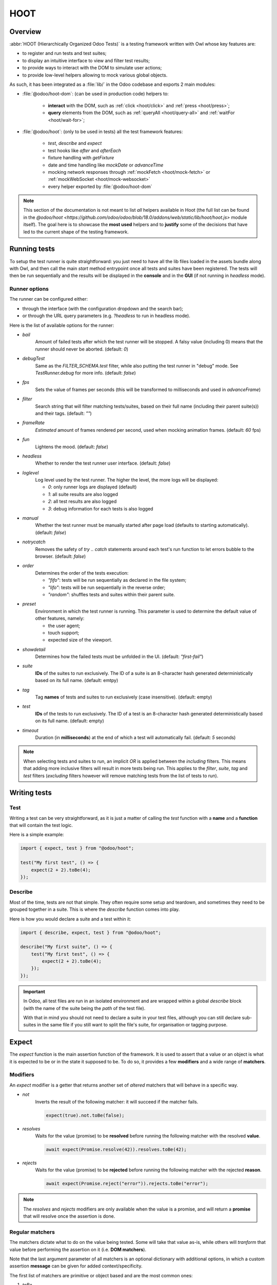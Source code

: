 ====
HOOT
====

Overview
========

:abbr:`HOOT (Hierarchically Organized Odoo Tests)` is a testing framework written with Owl whose
key features are:

- to register and run tests and test suites;
- to display an intuitive interface to view and filter test results;
- to provide ways to interact with the DOM to simulate user actions;
- to provide low-level helpers allowing to mock various global objects.

As such, it has been integrated as a :file:`lib/` in the Odoo codebase and exports 2 main modules:

- :file:`@odoo/hoot-dom`: (can be used in production code) helpers to:

    - **interact** with the DOM, such as :ref:`click <hoot/click>` and :ref:`press <hoot/press>`;
    - **query** elements from the DOM, such as :ref:`queryAll <hoot/query-all>`
      and :ref:`waitFor <hoot/wait-for>`;

- :file:`@odoo/hoot`: (only to be used in tests) all the test framework features:

    - `test`, `describe` and `expect`
    - test hooks like `after` and `afterEach`
    - fixture handling with `getFixture`
    - date and time handling like `mockDate` or `advanceTime`
    - mocking network responses through :ref:`mockFetch <hoot/mock-fetch>` or :ref:`mockWebSocket <hoot/mock-websocket>`
    - every helper exported by :file:`@odoo/hoot-dom`

.. note::
    This section of the documentation is not meant to list *all* helpers available
    in Hoot (the full list can be found in the `@odoo/hoot <https://github.com/odoo/odoo/blob/18.0/addons/web/static/lib/hoot/hoot.js>`
    module itself). The goal here is to showcase the **most used** helpers and to
    **justify** some of the decisions that have led to the current shape of the
    testing framework.

Running tests
=============

To setup the test runner is quite straightforward: you just need to have all the lib files loaded
in the assets bundle along with Owl, and then call the main `start` method entrypoint once all
tests and suites have been registered. The tests will then be run sequentially and the results
will be displayed in the **console** and in the **GUI** (if not running in `headless` mode).


Runner options
--------------

The runner can be configured either:

- through the interface (with the configuration dropdown and the search bar);
- or through the URL query parameters (e.g. `?headless` to run in headless mode).

Here is the list of available options for the runner:

- `bail`
    Amount of failed tests after which the test runner will be stopped. A falsy value
    (including 0) means that the runner should never be aborted. (default: `0`)

- `debugTest`
    Same as the `FILTER_SCHEMA.test` filter, while also putting the test runner in
    "debug" mode. See `TestRunner.debug` for more info. (default: `false`)

- `fps`
    Sets the value of frames per seconds (this will be transformed to milliseconds and used in
    `advanceFrame`)

- `filter`
    Search string that will filter matching tests/suites, based on their full name (including
    their parent suite(s)) and their tags. (default: `""`)

- `frameRate`
    *Estimated* amount of frames rendered per second, used when mocking animation frames. (default:
    `60` fps)

- `fun`
    Lightens the mood. (default: `false`)

- `headless`
    Whether to render the test runner user interface. (default: `false`)

- `loglevel`
    Log level used by the test runner. The higher the level, the more logs will be displayed:

    - `0`: only runner logs are displayed (default)
    - `1`: all suite results are also logged
    - `2`: all test results are also logged
    - `3`: debug information for each tests is also logged

- `manual`
    Whether the test runner must be manually started after page load (defaults to starting
    automatically). (default: `false`)

- `notrycatch`
    Removes the safety of `try .. catch` statements around each test's run function to let errors
    bubble to the browser. (default: `false`)

- `order`
    Determines the order of the tests execution:

    - `"fifo"`: tests will be run sequentially as declared in the file system;
    - `"lifo"`: tests will be run sequentially in the reverse order;
    - `"random"`: shuffles tests and suites within their parent suite.

- `preset`
    Environment in which the test runner is running. This parameter is used to
    determine the default value of other features, namely:

    - the user agent;
    - touch support;
    - expected size of the viewport.

- `showdetail`
    Determines how the failed tests must be unfolded in the UI. (default: `"first-fail"`)

- `suite`
    **IDs** of the suites to run exclusively. The ID of a suite is an 8-character hash generated
    deterministically based on its full name. (default: emtpy)

- `tag`
    Tag **names** of tests and suites to run exclusively (case insensitive). (default: empty)

- `test`
    **IDs** of the tests to run exclusively. The ID of a test is an 8-character hash generated
    deterministically based on its full name. (default: empty)

- `timeout`
    Duration (in **milliseconds**) at the end of which a test will automatically fail. (default: `5`
    seconds)

.. note::
    When selecting tests and suites to run, an implicit `OR` is applied between the *including*
    filters. This means that adding more inclusive filters will result in more tests being run.
    This applies to the `filter`, `suite`, `tag` and `test` filters (*excluding* filters however
    will remove matching tests from the list of tests to run).


Writing tests
=============

Test
----

Writing a test can be very straightforward, as it is just a matter of calling the `test` function
with a **name** and a **function** that will contain the test logic.

Here is a simple example:

.. code-block:: javascript

    import { expect, test } from "@odoo/hoot";

    test("My first test", () => {
        expect(2 + 2).toBe(4);
    });


Describe
--------

Most of the time, tests are not that simple. They often require some setup and teardown,
and sometimes they need to be grouped together in a suite. This is where the `describe`
function comes into play.

Here is how you would declare a suite and a test within it:

.. code-block:: javascript

    import { describe, expect, test } from "@odoo/hoot";

    describe("My first suite", () => {
        test("My first test", () => {
            expect(2 + 2).toBe(4);
        });
    });

.. important::
    In Odoo, all test files are run in an isolated environment and are wrapped within a global
    `describe` block (with the name of the suite being the *path* of the test file).

    With that in
    mind you should not need to declare a suite in your test files, although you can still declare
    sub-suites in the same file if you still want to split the file's suite, for organisation
    or tagging purpose.


Expect
======

The `expect` function is the main assertion function of the framework. It is used to assert that
a value or an object is what it is expected to be or in the state it supposed to be. To do so, it
provides a few **modifiers** and a wide range of **matchers**.


Modifiers
---------

An `expect` modifier is a getter that returns another set of *altered* matchers that will behave in
a specific way.

- `not`
    Inverts the result of the following matcher: it will succeed if the matcher fails.

    .. code-block:: javascript

        expect(true).not.toBe(false);

- `resolves`
    Waits for the value (promise) to be **resolved** before running the following matcher
    with the resolved **value**.

    .. code-block:: javascript

        await expect(Promise.resolve(42)).resolves.toBe(42);

- `rejects`
    Waits for the value (promise) to be **rejected** before running the following matcher
    with the rejected **reason**.

    .. code-block:: javascript

        await expect(Promise.reject("error")).rejects.toBe("error");

.. note::
    The `resolves` and `rejects` modifiers are only available when the value is a promise, and will
    return a **promise** that will resolve once the assertion is done.


Regular matchers
----------------

The matchers dictate what to do on the value being tested. Some will take that value as-is, while
others will *tranform* that value before performing the assertion on it (i.e. **DOM matchers**).

Note that the last argument parameter of all matchers is an optional dictionary with additional
options, in which a custom assertion **message** can be given for added context/specificity.

The first list of matchers are primitive or object based and are the most common ones:

#. `toBe`

    Expects the received value to be **strictly equal** to the `expected` value.

    - Parameters

        * `expected`: `any`
        * `options`: `{ message?: string }`

    - Examples

        .. code-block:: javascript

            expect("foo").toBe("foo");
            expect({ foo: 1 }).not.toBe({ foo: 1 });

#. `toBeCloseTo`

    Expects the received value to be **close to** the `expected` value up to a given
    amount of digits (default is 2).

    - Parameters

        * `expected`: `any`
        * `options`: `{ message?: string, digits?: number }`

    - Examples

        .. code-block:: javascript

            expect(0.2 + 0.1).toBeCloseTo(0.3);
            expect(3.51).toBeCloseTo(3.5, { digits: 1 });

#. `toBeEmpty`

    Expects the received value to be **empty**:

        - `iterable`: no items
        - `object`: no keys
        - `node`: no content (i.e. no value or text)
        - anything else: falsy value (`false`, `0`, `""`, `null`, `undefined`)

    - Parameters

        * `options`: `{ message?: string }`

    - Examples

        .. code-block:: javascript

            expect({}).toBeEmpty();
            expect(["a", "b"]).not.toBeEmpty();
            expect(queryOne("input")).toBeEmpty();

#. `toBeGreaterThan`

    Expects the received value to be **strictly greater** than `min`.

    - Parameters

        * `min`: `number`
        * `options`: `{ message?: string }`

    - Examples

        .. code-block:: javascript

            expect(5).toBeGreaterThan(-1);
            expect(4 + 2).toBeGreaterThan(5);

#. `toBeInstanceOf`

    Expects the received value to be an instance of the given `cls`.

    - Parameters

        * `cls`: `Function`
        * `options`: `{ message?: string }`

    - Examples

        .. code-block:: javascript

            expect({ foo: 1 }).not.toBeInstanceOf(Object);
            expect(document.createElement("div")).toBeInstanceOf(HTMLElement);

#. `toBeLessThan`

    Expects the received value to be **strictly less** than `max`.

    - Parameters

        * `max`: `number`
        * `options`: `{ message?: string }`

    - Examples

        .. code-block:: javascript

            expect(5).toBeLessThan(10);
            expect(8 - 6).toBeLessThan(3);

#. `toBeOfType`

    Expects the received value to be of the given `type`.

    - Parameters

        * `type`: `string`
        * `options`: `{ message?: string }`

    - Examples

        .. code-block:: javascript

            expect("foo").toBeOfType("string");
            expect({ foo: 1 }).toBeOfType("object");

#. `toBeWithin`

    Expects the received value to be **strictly between** `min` and `max` (both **inclusive**).

    - Parameters

        * `min`: `number`
        * `max`: `number`
        * `options`: `{ message?: string }`

    - Examples

        .. code-block:: javascript

            expect(3).toBeWithin(3, 9);
            expect(-8.5).toBeWithin(-20, 0);
            expect(100).toBeWithin(50, 100);

#. `toEqual`

    Expects the received value to be **deeply equal** to the `expected` value.

    - Parameters

        * `expected`: `any`
        * `options`: `{ message?: string }`

    - Examples

        .. code-block:: javascript

            expect(["foo"]).toEqual(["foo"]);
            expect({ foo: 1 }).toEqual({ foo: 1 });

#. `toHaveLength`

    Expects the received value to have a length of the given `length`.
    Received value can be any **iterable** or **object**.

    - Parameters

        * `length`: `number`
        * `options`: `{ message?: string }`

    - Examples

        .. code-block:: javascript

            expect("foo").toHaveLength(3);
            expect([1, 2, 3]).toHaveLength(3);
            expect({ foo: 1, bar: 2 }).toHaveLength(2);
            expect(new Set([1, 2])).toHaveLength(2);

#. `toInclude`

    Expects the received value to include an `item` of a given shape.

    Received value can be an iterable or an object (in case it is an object,
    the `item` should be a key or a tuple representing an entry in that object).

    Note that it is NOT a strict comparison: the item will be matched for deep
    equality against each item of the iterable.

    - Parameters

        * `item`: `any`
        * `options`: `{ message?: string }`

    - Examples

        .. code-block:: javascript

            expect([1, 2, 3]).toInclude(2);
            expect({ foo: 1, bar: 2 }).toInclude("foo");
            expect({ foo: 1, bar: 2 }).toInclude(["foo", 1]);
            expect(new Set([{ foo: 1 }, { bar: 2 }])).toInclude({ bar: 2 });

#. `toMatch`

    Expects the received value to match the given `matcher`.

    - Parameters

        * `matcher`: `string | number | RegExp`
        * `options`: `{ message?: string }`

    - Examples

        .. code-block:: javascript

            expect(new Error("foo")).toMatch("foo");
            expect("a foo value").toMatch(/fo.*ue/);

#. `toThrow`

    Expects the received `Function` to throw an error after being called.

    - Parameters

        * `matcher`: `string | number | RegExp`
        * `options`: `{ message?: string }`

    - Examples

        .. code-block:: javascript

            expect(() => { throw new Error("Woops!") }).toThrow(/woops/i);
            await expect(Promise.reject("foo")).rejects.toThrow("foo");


DOM matchers
------------

This next list of matchers are node-based and are used to assert the state of a
node or a list of nodes. They generally take a :ref:`custom selector <hoot/custom-dom-selectors>`
as the argument of the `expect` function (although a `Node` or an iterable of `Node`
is also accepted).

#. `toBeChecked`

    Expects the received `Target` to be **checked**, or to be **indeterminate**
    if the homonymous option is set to `true`.

    - Parameters

        * `options`: `{ message?: string, indeterminate?: boolean }`

    - Examples

        .. code-block:: javascript

            expect("input[type=checkbox]").toBeChecked();

#. `toBeDisplayed`

    Expects the received `Target` to be **displayed**, meaning that:

        - it has a bounding box;
        - it is contained in the root document.

    - Parameters

        * `options`: `{ message?: string }`

    - Examples

        .. code-block:: javascript

            expect(document.body).toBeDisplayed();
            expect(document.createElement("div")).not.toBeDisplayed();

#. `toBeEnabled`

    Expects the received `Target` to be **enabled**, meaning that it
    matches the `:enabled` pseudo-selector.

    - Parameters

        * `options`: `{ message?: string }`

    - Examples

        .. code-block:: javascript

            expect("button").toBeEnabled();
            expect("input[type=radio]").not.toBeEnabled();

#. `toBeFocused`

    Expects the received `Target` to be **focused** in its owner document.

    - Parameters

        * `options`: `{ message?: string }`

#. `toBeVisible`

    Expects the received `Target` to be **visible**, meaning that:

        - it has a bounding box;
        - it is contained in the root document;
        - it is not hidden by CSS properties.

    - Parameters

        * `options`: `{ message?: string }`

    - Examples

        .. code-block:: javascript

            expect(document.body).toBeVisible();
            expect("[style='opacity: 0']").not.toBeVisible();

#. `toHaveAttribute`

    Expects the received `Target` to have the given **attribute** set, and for that
    attribute value to match the given `value` if any.

    - Parameters

        * `attribute`: `string`
        * `value`: `string | number | RegExp`
        * `options`: `{ message?: string }`

    - Examples

        .. code-block:: javascript

            expect("a").toHaveAttribute("href");
            expect("script").toHaveAttribute("src", "./index.js");

#. `toHaveClass`

    Expects the received `Target` to have the given **class name(s)**.

    - Parameters

        * `className`: `string | string[]`
        * `options`: `{ message?: string }`

    - Examples

        .. code-block:: javascript

            expect("button").toHaveClass("btn btn-primary");
            expect("body").toHaveClass(["o_webclient", "o_dark"]);

#. `toHaveCount`

    Expects the received `Target` to contain exactly `amount` element(s).
    Note that the `amount` parameter can be omitted, in which case the function
    will expect *at least* one element.

    - Parameters

        * `amount`: `number`
        * `options`: `{ message?: string }`

    - Examples

        .. code-block:: javascript

            expect(".o_webclient").toHaveCount(1);
            expect(".o_form_view .o_field_widget").toHaveCount();
            expect("ul > li").toHaveCount(4);

#. `toHaveInnerHTML`

    Expects the `innerHTML` of the received `Target` to match the `expected`
    value (upon formatting).

    - Parameters

        * `expected`: `string | RegExp`
        * `options`: `{ message?: string, type?: "html" | "xml", tabSize?: number, keepInlineTextNodes?: boolean }`

    - Examples

        .. code-block:: javascript

            expect(".my_element").toHaveInnerHTML(`
                Some <strong>text</strong>
            `);

#. `toHaveOuterHTML`

    Expects the `outerHTML` of the received `Target` to match the `expected`
    value (upon formatting).

    - Parameters

        * `expected`: `string | RegExp`
        * `options`: `{ message?: string, type?: "html" | "xml", tabSize?: number, keepInlineTextNodes?: boolean }`

    - Examples

        .. code-block:: javascript

            expect(".my_element").toHaveOuterHTML(`
                <div class="my_element">
                    Some <strong>text</strong>
                </div>
            `);

#. `toHaveProperty`

    Expects the received `Target` to have its given **property** value match
    the given `value`. If no value is given: the matcher will instead check that
    the given property exists on the target.

    - Parameters

        * `property`: `string`
        * `value`: `any`
        * `options`: `{ message?: string }`

    - Examples

        .. code-block:: javascript

            expect("button").toHaveProperty("tabIndex", 0);
            expect("input").toHaveProperty("ontouchstart");
            expect("script").toHaveProperty("src", "./index.js");

#. `toHaveRect`

    Expects the `DOMRect` of the received `Target` to match the given `rect` object.
    The `rect` object can either be:

        - a `DOMRect` object;
        - a CSS selector string (to get the rect of the *only* matching element);
        - a node.

    If the resulting `rect` value is a node, then both nodes' rects will be compared.

    - Parameters

        * `rect`: `Partial<DOMRect> | Target`
        * `options`: `{ message?: string, trimPadding?: boolean }`

    - Examples

        .. code-block:: javascript

            expect("button").toHaveRect({ x: 20, width: 100, height: 50 });
            expect("button").toHaveRect(".container");

#. `toHaveStyle`

    Expects the received `Target` to match the given **style** properties.

    - Parameters

        * `style`: `string | Record<string, string | RegExp>`
        * `options`: `{ message?: string }`

    - Examples

        .. code-block:: javascript

            expect("button").toHaveStyle({ color: "red" });
            expect("p").toHaveStyle("text-align: center");

#. `toHaveText`

    Expects the **text** content of the received `Target` to either:

        - be strictly equal to a given string;
        - match a given regular expression.

    Note: `innerHTML` is used to retrieve the text content to take CSS visibility
    into account. This also means that text values from child elements will be
    joined using a **line-break** as separator.

    - Parameters

        * `text`: `string | RegExp`
        * `options`: `{ message?: string, raw?: boolean }`

    - Examples

        .. code-block:: javascript

            expect("p").toHaveText("lorem ipsum dolor sit amet");
            expect("header h1").toHaveText(/odoo/i);

#. `toHaveValue`

    Expects the **value** of the received `Target` to either:

        - be strictly equal to a given string or number;
        - match a given regular expression;
        - contain file objects matching the given `files` list.

    - Parameters

        * `value`: `any`
        * `options`: `{ message?: string }`

    - Examples

        .. code-block:: javascript

            expect("input[type=email]").toHaveValue("john@doe.com");
            expect("input[type=file]").toHaveValue(new File(["foo"], "foo.txt"));
            expect("select[multiple]").toHaveValue(["foo", "bar"]);


DOM: queries
============

.. _hoot/custom-dom-selectors:

Custom DOM selectors
--------------------

Here's a brief section on DOM selectors in Hoot, as they support additional **pseudo-classes**
that can be used to target elements based on non-standard features, such as their text content
or their global position in the document.

- `:contains(text)`
    matches nodes whose **text content** matches the given **text**

    - given *text* supports regular expression syntax (e.g. `:contains(/^foo.+/)`) and is
      case-insensitive (unless using the **i** flag at the end of the regex)

- `:displayed`
    matches nodes that are **displayed** (see `isDisplayed`)

- `:empty`
    matches nodes that have an **empty content** (**value** or **inner text**)

- `:eq(n)`
    returns the **nth** node based on its global position (**0**-based index);

- `:first`
    returns the **first** node matching the selector (in the whole document)

- `:focusable`
    matches nodes that can be **focused** (see `isFocusable`)

- `:hidden`
    matches nodes that are **not** visible (see `isVisible`)

- `:iframe`
    matches nodes that are `<iframe>` elements, and returns their `body` if it is ready

- `:last`
    returns the **last** node matching the selector (in the whole document)

- `:selected`
    matches nodes that are **selected** (e.g. `<option>` elements)

- `:shadow`
    matches nodes that have shadow roots, and returns their shadow root

- `:scrollable`
    matches nodes that are scrollable (see `isScrollable`)

- `:value(text)`
    matches nodes whose **value** matches the given **text**

    - given *text* supports regular expression syntax (e.g. `:value(/^foo.+/)`) and is
      case-insensitive (unless using the **i** flag at the end of the regex)

- `:visible`
    matches nodes that are **visible** (see `isVisible`)

Query & node properties helpers
-------------------------------

Hoot provides helpers to query nodes and some of their properties in a streamlined
and elegant way. This can mainly be done through the use of `queryX` helpers:

.. _hoot/query-all:

.. js:function:: queryAll(target[, options])

    Returns a list of nodes matching the given `Target`.
    This function can either be used as a **template literal tag** (only supports string selector
    without options) or invoked the usual way.

    The target can be:

        - a `Node` (or an iterable of nodes), or `Window` object;
        - a `Document` object (which will be converted to its body);
        - a string representing a :ref:`custom selector <hoot/custom-dom-selectors>`
          (which will be queried from the `root` option).

    An `options` object can be specified to filter[1] the results:

        - `count`: the exact number of nodes to match (throws an error if the number of nodes
            doesn't match);
        - `displayed`: whether the nodes must be "displayed" (see `isDisplayed`);
        - `focusable`: whether the nodes must be "focusable" (see `isFocusable`);
        - `root`: the root node to query the selector in (defaults to the current fixture);
        - `visible`: whether the nodes must be "visible" (see `isVisible`).
            * This option implies `displayed`

    [1] these filters (except for `count` and `root`) achieve the same result as using their homonym
        pseudo-classes on the final group of the given selector string, e.g.:

        .. code-block:: javascript

            // These 2 will return the same result
            queryAll`ul > li:visible`;
            queryAll("ul > li", { visible: true });

    :returns: a list of nodes

.. js:function:: queryAllAttributes(target, attribute[, options])

    Performs a :ref:`queryAll <hoot/query-all>` on the given `target` and returns
    a list of attribute values.

    :returns: a list of attribute values

.. js:function:: queryAllProperties(target, property[, options])

    Performs a :ref:`queryAll <hoot/query-all>` on the given `target` and returns
    a list of property values.

    :returns: a list of property values

.. js:function:: queryAllTexts(target[, options])

    Performs a :ref:`queryAll <hoot/query-all>` on the given `target` and returns
    a list of text contents.

    :returns: a list of text contents

.. js:function:: queryAllValues(target[, options])

    Performs a :ref:`queryAll <hoot/query-all>` on the given `target` and returns
    a list of values.

    :returns: a list of values

.. js:function:: queryAttribute(target, attribute[, options])

    Performs a :ref:`queryOne <hoot/query-one>` with the given arguments and returns
    the value of the given `attribute` of the matching node.

    :returns: the first attribute value

.. js:function:: queryFirst(target[, options])

    Performs a :ref:`queryAll <hoot/query-all>` with the given arguments and returns
    the first result or `null`.

    :returns: the first matching node

.. _hoot/query-one:

.. js:function:: queryOne(target[, options])

    Performs a :ref:`queryAll <hoot/query-all>` with the given arguments, along with
    a forced `count: 1` option to ensure only one node matches the given `Target`.

    The returned value is a single node instead of a list of nodes.

    :returns: a single node

.. js:function:: queryText(target[, options])

    Performs a :ref:`queryOne <hoot/query-one>` with the given arguments and returns
    the *text* of the matching node.

    :returns: the text of the matching node

.. js:function:: queryValue(target[, options])

    Performs a :ref:`queryOne <hoot/query-one>` with the given arguments and returns
    the *value* of the matching node.

    :returns: the value of the matching node

All of the above helpers are synchronous, meaning that they will attempt to query
nodes instantly. Although some use cases require the element to be awaited for an
arbitrary amount of time, unknown in advance due to UI fetching and rendering complexity.

Hoot provides 2 methods to wait for an element to appear/disappear within a certain
time frame (by default: **200**ms) for such cases:

.. _hoot/wait-for:

.. js:function:: waitFor(target[, options])

    Combination of :ref:`queryAll <hoot/query-all>` and :ref:`waitUntil <hoot/wait-until>`:
    waits for a given target to match elements in the DOM and returns the first
    matching node when it appears (or immediatlly if it is already present).

    :returns: a promise of the first matching node

.. js:function:: waitForNone(target[, options])

    Opposite of :ref:`waitFor <hoot/wait-for>`: waits for a given target to disappear from the DOM.

    :returns: a promise of the number of matching nodes


DOM: interaction helpers
========================

Along with **querying** elements, it is often required to **interact** with them.
As such, Hoot provides helpers to simulate various user interactions on elements.

These can be split into 2 types based on their parameters: **pointer-based** interaction
helpers, and the **other** ones.

Pointer interaction helpers:
----------------------------

**Pointer** interaction helpers (such as `click` or `drag`) will simulate actual
pointer **movements** and **events** on the given target, and on any previous element
the pointer was *supposed* to have been.

.. js:function:: check(target[, options])

    Ensures that the given `Target` is checked.

    If it is not checked, a :ref:`click <hoot/click>` is simulated on the input.
    If the input is still not checked after the click, an error is thrown.

    :returns: `Promise<Event[]>`

    .. code-block:: javascript

        check("input[type=checkbox]"); // Checks the first <input> checkbox element

.. _hoot/click:

.. js:function:: click(target[, options])

    Performs a click sequence on the given `Target`.

    The event sequence is as follows:

        - `pointerdown`
        - [desktop] `mousedown`
        - [touch] `touchstart`
        - [target is not active element] `blur`
        - [target is focusable] `focus`
        - `pointerup`
        - [desktop] `mouseup`
        - [touch] `touchend`
        - `click`
        - `dblclick` if click is not prevented & current click count is even

    :returns: `Promise<Event[]>`

    .. code-block:: javascript

        click("button"); // Clicks on the first <button> element

.. js:function:: dblclick(target[, options])

    Performs two :ref:`click <hoot/click>` sequences on the given `Target`.

    :returns: `Promise<Event[]>`

    .. code-block:: javascript

        dblclick("button"); // Double-clicks on the first <button> element

.. js:function:: drag(target[, options])

    Starts a drag sequence on the given `Target`.

    Returns a set of helper functions to direct the sequence:

        - `moveTo`: moves the pointer to the given target;
        - `drop`: drops the dragged element on the given target (if any);
        - `cancel`: cancels the drag sequence.

    :returns: `Promise<DragHelpers>`

    .. code-block:: javascript

        drag(".card:first").drop(".card:last"); // Drags the first card onto the last one

        drag(".card:first").moveTo(".card:last").drop(); // Same as above

        const { cancel, moveTo } = await drag(".card:first"); // Starts the drag sequence
        moveTo(".card:eq(3)"); // Moves the dragged card to the 4th card
        cancel(); // Cancels the drag sequence

.. js:function:: hover(target[, options])

    Performs a hover sequence on the given `Target`.

    The event sequence is as follows:

        - `pointerover`
        - [desktop] `mouseover`
        - `pointerenter`
        - [desktop] `mouseenter`
        - `pointermove`
        - [desktop] `mousemove`
        - [touch] `touchmove`

    :returns: `Promise<Event[]>`

    .. code-block:: javascript

        hover("button"); // Hovers the first <button> element

.. js:function:: pointerDown(target[, options])

    Performs a pointer down on the given `Target`.

    The event sequence is as follows:

        - `pointerdown`
        - [desktop] `mousedown`
        - [touch] `touchstart`
        - [target is not active element] `blur`
        - [target is focusable] `focus`

    :returns: `Promise<Event[]>`

    .. code-block:: javascript

        pointerDown("button"); // Focuses to the first <button> element

.. js:function:: pointerUp(target[, options])

    Performs a pointer up on the given `Target`.

    The event sequence is as follows:

        - `pointerup`
        - [desktop] `mouseup`
        - [touch] `touchend`

    :returns: `Promise<Event[]>`

    .. code-block:: javascript

        pointerUp("body"); // Triggers a pointer up on the <body> element

.. js:function:: scroll(target, position[, options])

    Performs a scroll event sequence on the given `Target`.

    The event sequence is as follows:

        - [desktop] `wheel`
        - `scroll`

    :returns: `Promise<Event[]>`

    .. code-block:: javascript

        scroll("body", { y: 0 }); // Scrolls to the top of <body>

.. js:function:: setInputRange(target, value[, options])

    Sets the given value to the current "input[type=range]" `Target`.

    The event sequence is as follows:

        - `pointerdown`
        - `input`
        - `change`
        - `pointerup`

    :returns: `Promise<Event[]>`

.. js:function:: uncheck(target[, options])

    Ensures that the given `Target` is unchecked.

    If it is checked, a :ref:`click <hoot/click>` is triggered on the input.
    If the input is still checked after the click, an error is thrown.

    :returns: `Promise<Event[]>`

    .. code-block:: javascript

        uncheck("input[type=checkbox]"); // Unchecks the first <input> checkbox element

Other interaction helpers:
--------------------------

**Other** interaction helpers will not have a `target` parameter. It is not needed,
since pressing keys on a keyboard (for example) is done on the current **active element**.

.. _hoot/clear:

.. js:function:: clear([options])

    Clears the **value** of the current **active element**.

    This is done using the following sequence:

        - pressing `"Control"` & `"A"` to select the whole value;
        - pressing `"Backspace"` to delete the value;
        - (optional) triggering a `"change"` event by pressing `"Enter"`.

    :returns: `Promise<Event[]>`

    .. code-block:: javascript

        clear(); // Clears the value of the current active element

.. js:function:: edit(value[, options])

    Combination of :ref:`clear <hoot/clear>` and :ref:`fill <hoot/fill>`:

        - first, clears the input value (if any)
        - then fills the input with the given value

    :returns: `Promise<Event[]>`

    .. code-block:: javascript

        fill("foo"); // Types "foo" in the active element
        edit("Hello World"); // Replaces "foo" by "Hello World"

.. _hoot/fill:

.. js:function:: fill(value[, options])

    Fills the current **active element** with the given `value`. This helper is intended
    for `<input>` and `<textarea>` elements, with the exception of `"checkbox"` and
    `"radio"` types, which should be selected using the `check` helper.

    If the target is an editable input, its string `value` will be input one character
    at a time, each generating its corresponding keyboard event sequence. This behavior
    can be overriden by passing the `instantly` option, which will instead simulate
    a `control` + `v` keyboard sequence, resulting in the whole text being pasted.

    Note that the given value is **appended** to the current value of the element.

    If the active element is a `<input type="file"/>`, the `value` should be a
    `File`/list of `File` object(s).

    :returns: `Promise<Event[]>`

    .. code-block:: javascript

        fill("Hello World"); // Types "Hello World" in the active element
        fill("Hello World", { instantly: true }); // Pastes "Hello World" in the active element
        fill(new File(["Hello World"], "hello.txt")); // Uploads a file named "hello.txt" with "Hello World" as content

.. js:function:: keyDown(keyStrokes[, options])

    Performs a key down sequence on the current **active element**.

    The event sequence is as follows:

        - `keydown`

    Additional actions will be performed depending on the key pressed:

        - `Tab`: focus next (or previous with `shift`) focusable element;
        - `c`: copy current selection to clipboard;
        - `v`: paste current clipboard content to current element;
        - `Enter`: submit the form if the target is a `<button type="button">` or
          a `<form>` element, or trigger a `change` event on the target if it is
          an `<input>` element;
        - `Space`: trigger a `click` event on the target if it is an `<input type="checkbox">`
          element.

    :returns: `Promise<Event[]>`

    .. code-block:: javascript

        keyDown(" "); // Space key

.. js:function:: keyUp(keyStrokes[, options])

    Performs a key up sequence on the current **active element**.

    The event sequence is as follows:

        - `keyup`

    :returns: `Promise<Event[]>`

    .. code-block:: javascript

        keyUp("Enter");

.. js:function:: leave([options])

    Performs a leave sequence on the current **window**.

    The event sequence is as follows:

        - `pointermove`
        - [desktop] `mousemove`
        - [touch] `touchmove`
        - `pointerout`
        - [desktop] `mouseout`
        - `pointerleave`
        - [desktop] `mouseleave`

    :returns: `Promise<Event[]>`

    .. code-block:: javascript

        leave("button"); // Moves out of <button>

.. _hoot/press:

.. js:function:: press(keyStrokes[, options])

    Performs a keyboard event sequence on the current **active element**.

    The event sequence is as follows:

        - `keydown`
        - `keyup`

    :returns: `Promise<Event[]>`

    .. code-block:: javascript

        pointerDown("button[type=submit]"); // Moves focus to <button>
        keyDown("Enter"); // Submits the form

        keyDown("Shift+Tab"); // Focuses previous focusable element

        keyDown(["ctrl", "v"]); // Pastes current clipboard content

.. js:function:: resize([dimensions[, options]])

    Performs a resize event sequence on the current **window**.

    The event sequence is as follows:

        - `resize`

    The target will be resized to the given dimensions, enforced by `!important` style
    attributes.

    :returns: `Promise<Event[]>`

    .. code-block:: javascript

        resize("body", { width: 1000, height: 500 }); // Resizes <body> to 1000x500

.. js:function:: select(value[, options])

    Performs a selection event sequence current active element. This helper is intended
    for `<select>` elements only.

    The event sequence is as follows:

        - `change`

    :returns: `Promise<Event[]>`

    .. code-block:: javascript

        click("select[name=country]"); // Focuses <select> element
        select("belgium"); // Selects the <option value="belgium"> element

.. js:function:: setInputFiles(files[, options])

    Gives the given `File` list to the current file input. This helper only
    works if a file input has been previously interacted with (by clicking on it).

    :returns: `Promise<Event[]>`

.. js:function:: unload([options])

    Triggers a "beforeunload" event the current **window**.

    :returns: `Promise<Event[]>`


Mocks
=====

By default, a lot of low-level features are mocked by Hoot: `clipboard`, `fetch`, `localStorage`,
etc. These mocks are intended to not produce any side-effect that would disturb the test runner
or the context of other tests, while still providing the same interface to allow tests to rely
on these features seemlessly.

There is also a need (most of the time) to force actions on these features or change their
behavior for a test, so there exist helpers to interact with these mocked features. The following
sections will list the main mocked features and the means to interact with them.

Time
----

Most asynchronous features are mocked: "timers" (`setTimeout`, `setInterval` and
`requestAnimationFrame`), `Date` and `performance` all behave normally, but can be canceled or
sped-up manually to considerably shorten the  actual duration of tests. For example: all "timers"
are canceled at the end of each test to avoid side-effects for the next one.

    .. important::
        There are 2 main timing behaviors that are *NOT* mocked:

            - `Promise` objects and related API;
            - OWL's timer functions: to wait for OWL rendering functions, you'll have
              to resort to the `animationFrame` helper.

Related helpers
~~~~~~~~~~~~~~~

.. js:function:: advanceFrame(frameCount)

    Calls `advanceTime` with the duration it would take for a given `frameCount`
    amount of frames to have rendered in the UI (i.e. (1000 / current FPS) x frame count).

.. js:function:: advanceTime(ms)

    Advances the current time by the given amount of milliseconds. This will
    affect all timeouts, intervals, animations and date objects.

    It returns a promise resolved after all related callbacks have been executed.

    :returns: time consumed by timers (in ms)

.. js:function:: animationFrame()

    Returns a promise resolved after the next animation frame, typically allowing
    Owl components to render.

    :returns: `Deferred`

.. js:function:: cancelAllTimers()

    Cancels all current timeouts, intervals and animations.

.. js:function:: delay()

    Returns a promise resolved after a given amount of milliseconds (default to **0**).

    .. code-block:: javascript

        await delay(1000); // waits for 1 second

    :returns: `Deferred`

.. js:function:: microTick()

    Returns a promise resolved after the next microtask tick.

    :returns: `Promise`

.. js:function:: mockDate(date[, tz])

    Mocks the current date and time, and also the time zone if any.

    Date can either be an object describing the date and time to mock, or a
    string in SQL or ISO format (time and millisecond values can be omitted).
    See :ref:`mockTimeZone <hoot/mock-timezone>` for the time zone params.

    .. code-block:: javascript

        mockDate("2023-12-25T20:45:00"); // 2023-12-25 20:45:00 UTC
        mockDate({ year: 2023, month: 12, day: 25, hour: 20, minute: 45 }); // same as above
        mockDate("2019-02-11 09:30:00.001", +2);

.. _hoot/mock-timezone:

.. js:function:: mockTimeZone(tz)

    Mocks the current time zone.

    Time zone can either be a locale, a time zone or an offset.

    Returns a function restoring the default zone.

    .. code-block:: javascript

        mockTimeZone(+1); // UTC + 1
        mockTimeZone("Europe/Brussels"); // UTC + 1 (or UTC + 2 in summer)
        mockTimeZone("ja-JP"); // UTC + 9

.. js:function:: runAllTimers([preventTimers])

    Calculates the amount of time needed to run all current timeouts, intervals and
    animations, and then advances the current time by that amount.

    :returns: `Promise`

.. js:function:: setFrameRate(frameRate)

    Sets the current frame rate (in fps) used by animation frames (default to 60fps).

.. js:function:: tick()

    Returns a promise resolved after the next task tick.

    :returns: `Deferred`

.. _hoot/wait-until:

.. js:function:: waitUntil(predicate[, options])

    Returns a promise fulfilled when the given `predicate` returns a truthy value, with the value of
    the promise being the return value of the `predicate`.

    The `predicate` is run once initially and then each time the DOM is mutated (see `observe` for
    more information).

    The promise automatically rejects after a given `timeout` (defaults to 5 seconds).

    :returns: a promise of the return value of the predicate

Network
-------

In general, we don't want to perform actual network calls in tests. To ensure this, all calls
to `fetch` and `XMLHttpRequest` have been re-routed to a function given to
:ref:`mockFetch <hoot/mock-fetch>`.

.. note::
    In Odoo, this is generally implicitly handled by a :ref:`MockServer <mock-server/configuration>`
    which is spawned by the mock environment, i.e. any time a component is rendered using the
    :ref:`mountWithCleanup <web-test-helpers/components>` helper.

Related helpers
~~~~~~~~~~~~~~~

.. _hoot/mock-fetch:

.. js:function:: mockFetch([fetchFn])

    Mocks the fetch function by replacing it with a given `fetchFn`.

    The return value of `fetchFn` is used as the response of the mocked fetch, or
    wrapped in a `MockResponse` object if it does not meet the required format.

    .. code-block:: javascript

        mockFetch((input, init) => {
            if (input === "/../web_search_read") {
                return { records: [{ id: 3, name: "john" }] };
            }
            // ...
        });
        mockFetch((input, init) => {
            if (input === "/translations") {
                const translations = {
                    "Hello, world!": "Bonjour, monde !",
                    // ...
                };
                return new Response(JSON.stringify(translations));
            }
        });

.. _hoot/mock-websocket:

.. js:function:: mockWebSocket([onWebSocketConnected])

    Activates mock WebSocket classe:

        - websocket connections will be handled by `window.fetch`
          (see :ref:`mockFetch <hoot/mock-fetch>`);
        - the `onWebSocketConnected` callback will be called after a websocket has been created.

.. js:function:: mockWorker([onWorkerConnected])

    Activates mock `Worker` and `SharedWorker` classes:

        - actual code fetched by worker URLs will then be handled by `window.fetch`
          (see :ref:`mockFetch <hoot/mock-fetch>`);
        - the `onWorkerConnected` callback will be called after a worker has been created.

Notable global features
-----------------------

The following features may not have any specific mocked feature added, but they do work as
expected without changing the actual properties they were meant to:

#. Document

    Both `title` and `cookie` can be set and read without changing the actual properties
    of the current document.

#. History

    The `history` API is mocked and bound to the `mockLocation` object to return the same
    values and provide consistency.

#. Location

    Hoot returns a `mockLocation` object to use instead of `window.location`, but this relies on
    the use of an indirection in the actual production code.

    .. important::
        This feature will only work if an indirection is set between production code and
        calls to `window.location`. In Odoo, it works because the `@web/core/browser` module
        provides such an indirection, and that module is mocked in test environments to redirect
        to the `mockLocation` object.

#. Navigator

    Most used navigator features, such as the `clipboard` API and `userAgent`, have
    been mocked to hijack their actual behaviors. Its `permissions` object has been bound
    to a global mock of the permissions API.

#. Notification

    Notifications have been mocked, with the "notification" permissions bound to the global
    mocked permissions API.

#. Storage

    `localStorage` and `sessionStorage` both point to "virtual" storages.

#. Touch

    Touch features can be force-activated or deactivated globally for a given test/suite
    using the :ref:`mockTouch <hoot/mock-touch>` helper. It will mock both the presence
    of touch handlers like `ontouchstart` on window, as well as the `"pointer"` media
    being set to `fine` or `coarse`.

Related helpers
~~~~~~~~~~~~~~~

.. js:function:: flushNotifications()

    Returns the list of notifications that have been created since the last call
    to this function, consuming it in the process.

.. js:function:: mockPermission(name[, value])

.. _hoot/mock-touch:

.. js:function:: mockTouch(setTouch)
